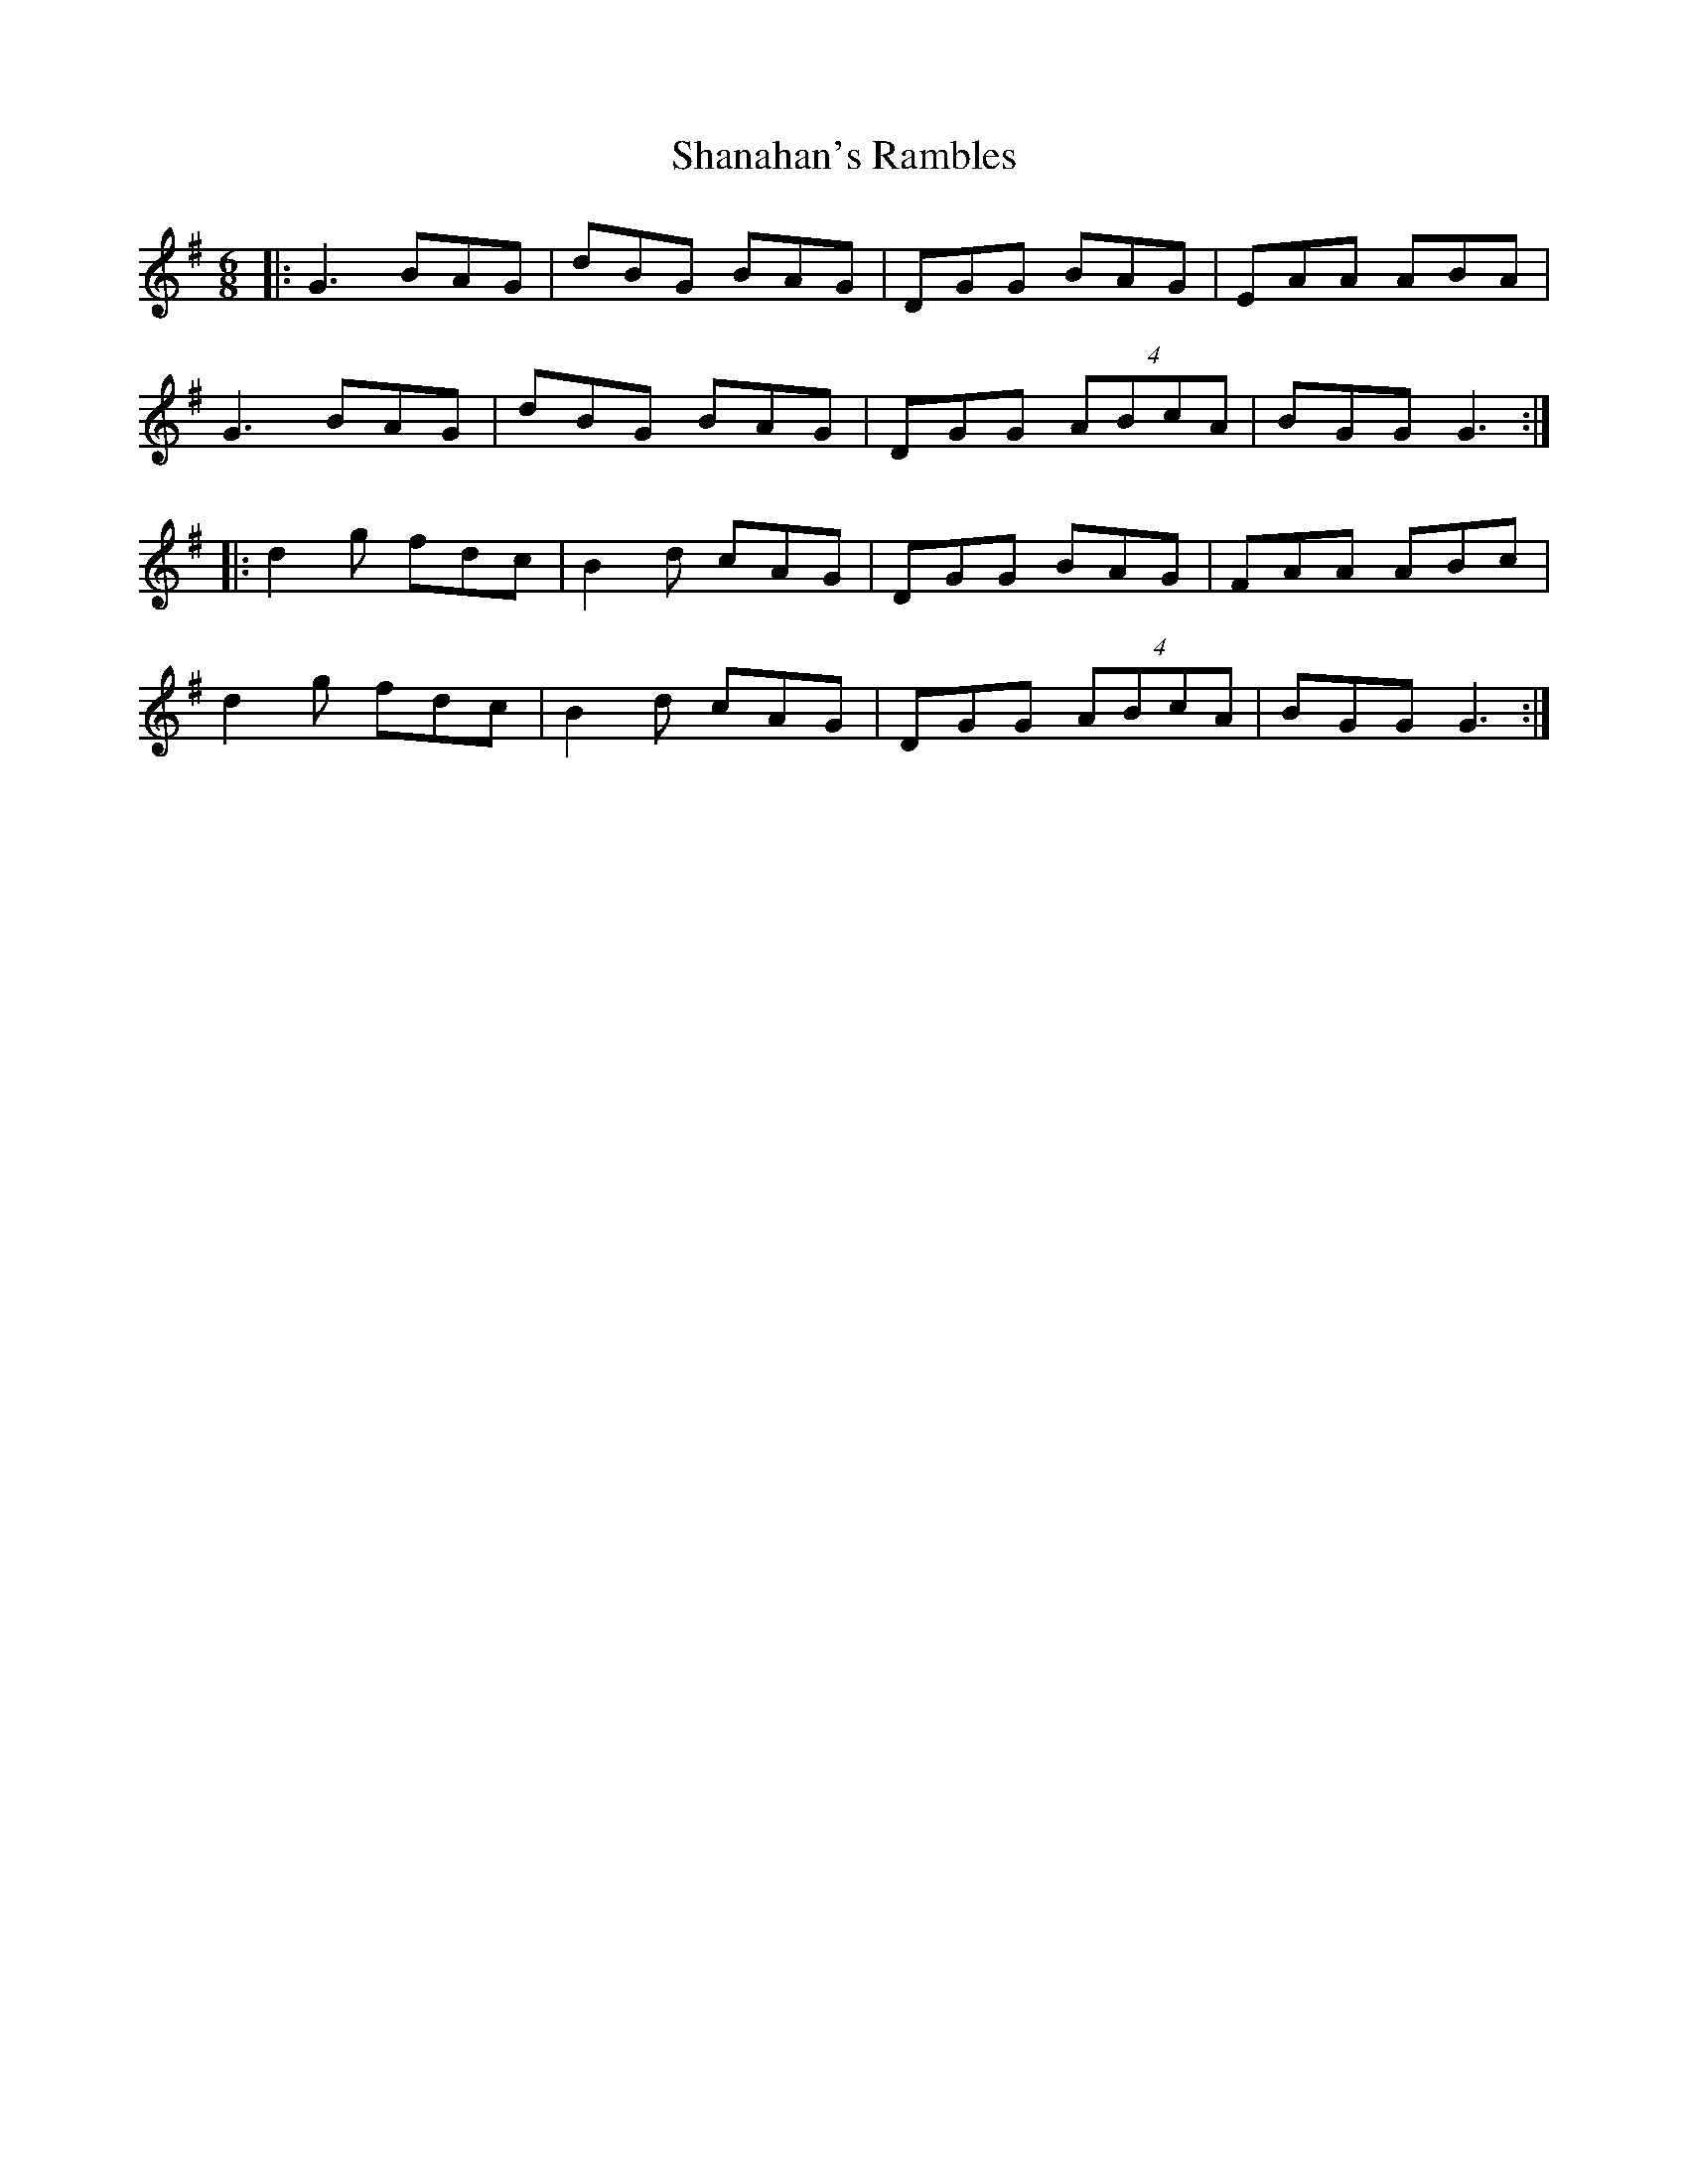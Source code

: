 X: 36625
T: Shanahan's Rambles
R: jig
M: 6/8
K: Gmajor
|:G3 BAG|dBG BAG|DGG BAG|EAA ABA|
G3 BAG|dBG BAG|DGG (4ABcA|BGG G3:|
|:d2 g fdc|B2 d cAG|DGG BAG|FAA ABc|
d2 g fdc|B2 d cAG|DGG (4ABcA|BGG G3:|

